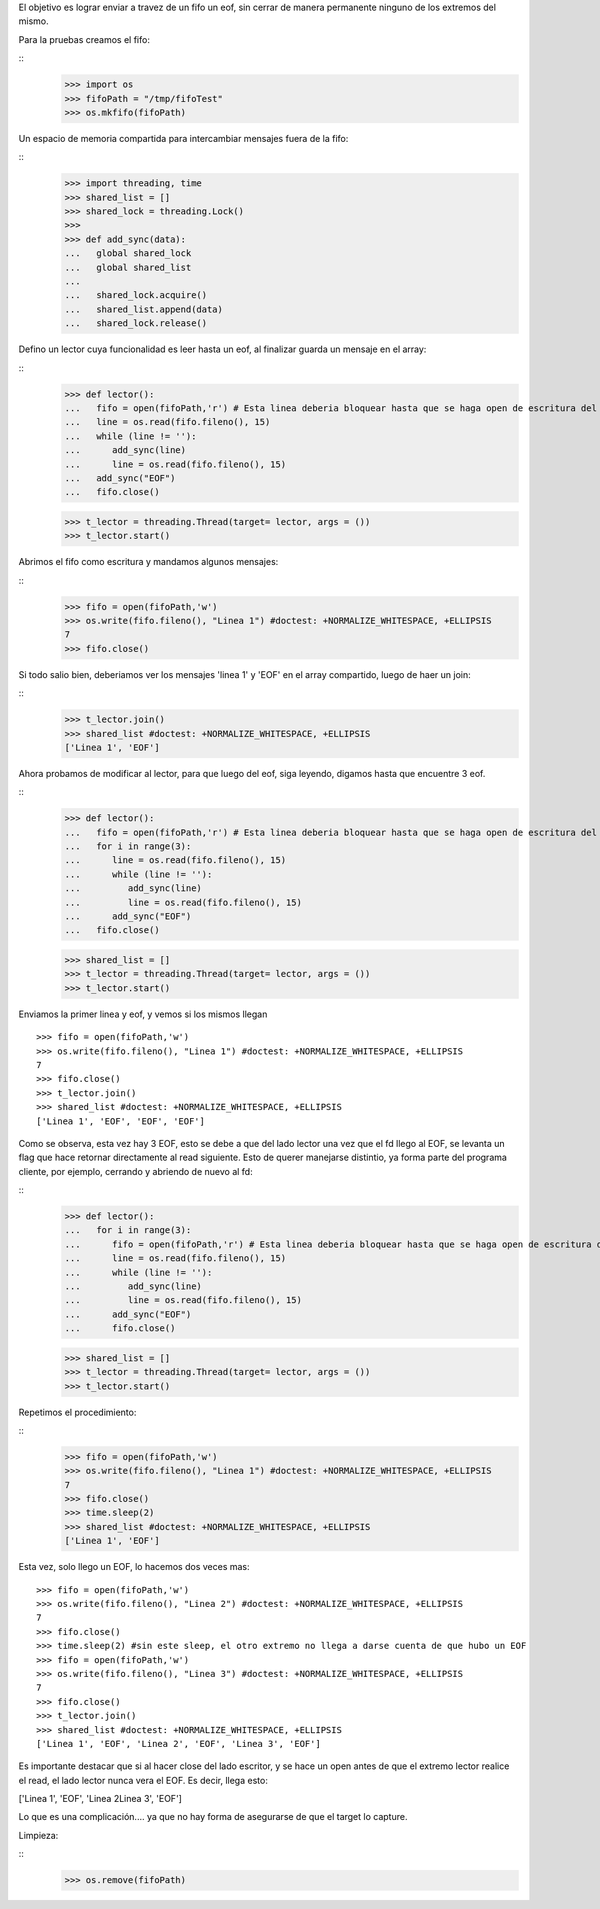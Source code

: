 
El objetivo es lograr enviar a travez de un fifo un eof, sin cerrar de manera
permanente ninguno de los extremos del mismo.

Para la pruebas creamos el fifo:

:: 
   >>> import os 
   >>> fifoPath = "/tmp/fifoTest" 
   >>> os.mkfifo(fifoPath) 

Un espacio de memoria compartida para intercambiar mensajes fuera de la fifo:

:: 
   >>> import threading, time 
   >>> shared_list = [] 
   >>> shared_lock = threading.Lock() 
   >>>                               
   >>> def add_sync(data):
   ...   global shared_lock 
   ...   global shared_list 
   ... 
   ...   shared_lock.acquire() 
   ...   shared_list.append(data) 
   ...   shared_lock.release()

Defino un lector cuya funcionalidad es leer hasta un eof, al finalizar guarda un
mensaje en el array:

::
   >>> def lector():
   ...   fifo = open(fifoPath,'r') # Esta linea deberia bloquear hasta que se haga open de escritura del fifo
   ...   line = os.read(fifo.fileno(), 15)
   ...   while (line != ''):
   ...      add_sync(line)
   ...      line = os.read(fifo.fileno(), 15)
   ...   add_sync("EOF")
   ...   fifo.close()
   
   >>> t_lector = threading.Thread(target= lector, args = ())
   >>> t_lector.start()
   
Abrimos el fifo como escritura y mandamos algunos mensajes:

::
   >>> fifo = open(fifoPath,'w')  
   >>> os.write(fifo.fileno(), "Linea 1") #doctest: +NORMALIZE_WHITESPACE, +ELLIPSIS
   7
   >>> fifo.close()
   
Si todo salio bien, deberiamos ver los mensajes 'linea 1' y 'EOF' en el array
compartido, luego de haer un join:

:: 
   >>> t_lector.join()
   >>> shared_list #doctest: +NORMALIZE_WHITESPACE, +ELLIPSIS
   ['Linea 1', 'EOF']
   
Ahora probamos de modificar al lector, para que luego del eof, siga leyendo,
digamos hasta que encuentre 3 eof.


:: 
   >>> def lector():
   ...   fifo = open(fifoPath,'r') # Esta linea deberia bloquear hasta que se haga open de escritura del fifo
   ...   for i in range(3):
   ...      line = os.read(fifo.fileno(), 15)
   ...      while (line != ''):
   ...         add_sync(line)
   ...         line = os.read(fifo.fileno(), 15)
   ...      add_sync("EOF")
   ...   fifo.close()

   >>> shared_list = [] 
   >>> t_lector = threading.Thread(target= lector, args = ())
   >>> t_lector.start()
   
Enviamos la primer linea y eof, y vemos si los mismos llegan
   

:: 

   >>> fifo = open(fifoPath,'w')  
   >>> os.write(fifo.fileno(), "Linea 1") #doctest: +NORMALIZE_WHITESPACE, +ELLIPSIS 
   7 
   >>> fifo.close()
   >>> t_lector.join()
   >>> shared_list #doctest: +NORMALIZE_WHITESPACE, +ELLIPSIS
   ['Linea 1', 'EOF', 'EOF', 'EOF']
   
Como se observa, esta vez hay 3 EOF, esto se debe a que del lado lector una vez
que el fd llego al EOF, se levanta un flag que hace retornar directamente al
read siguiente. Esto de querer manejarse distintio, ya forma parte del programa
cliente, por ejemplo, cerrando y abriendo de nuevo al fd:

::
   >>> def lector():
   ...   for i in range(3):
   ...      fifo = open(fifoPath,'r') # Esta linea deberia bloquear hasta que se haga open de escritura del fifo
   ...      line = os.read(fifo.fileno(), 15)
   ...      while (line != ''):
   ...         add_sync(line)
   ...         line = os.read(fifo.fileno(), 15)
   ...      add_sync("EOF")
   ...      fifo.close()
   
   >>> shared_list = [] 
   >>> t_lector = threading.Thread(target= lector, args = ())
   >>> t_lector.start()
   
Repetimos el procedimiento:

::   
   >>> fifo = open(fifoPath,'w')  
   >>> os.write(fifo.fileno(), "Linea 1") #doctest: +NORMALIZE_WHITESPACE, +ELLIPSIS 
   7 
   >>> fifo.close()
   >>> time.sleep(2)
   >>> shared_list #doctest: +NORMALIZE_WHITESPACE, +ELLIPSIS
   ['Linea 1', 'EOF']
   
Esta vez, solo llego un EOF, lo hacemos dos veces mas:

:: 

   >>> fifo = open(fifoPath,'w')  
   >>> os.write(fifo.fileno(), "Linea 2") #doctest: +NORMALIZE_WHITESPACE, +ELLIPSIS 
   7 
   >>> fifo.close()
   >>> time.sleep(2) #sin este sleep, el otro extremo no llega a darse cuenta de que hubo un EOF
   >>> fifo = open(fifoPath,'w')  
   >>> os.write(fifo.fileno(), "Linea 3") #doctest: +NORMALIZE_WHITESPACE, +ELLIPSIS 
   7 
   >>> fifo.close()
   >>> t_lector.join()
   >>> shared_list #doctest: +NORMALIZE_WHITESPACE, +ELLIPSIS
   ['Linea 1', 'EOF', 'Linea 2', 'EOF', 'Linea 3', 'EOF']
   
   
Es importante destacar que si al hacer close del lado escritor, y se hace un
open antes de que el extremo lector realice el read, el lado lector nunca vera
el EOF. Es decir, llega esto:

['Linea 1', 'EOF', 'Linea 2Linea 3', 'EOF']

Lo que es una complicación.... ya que no hay forma de asegurarse de que el
target lo capture.

Limpieza:

::
   >>> os.remove(fifoPath)


